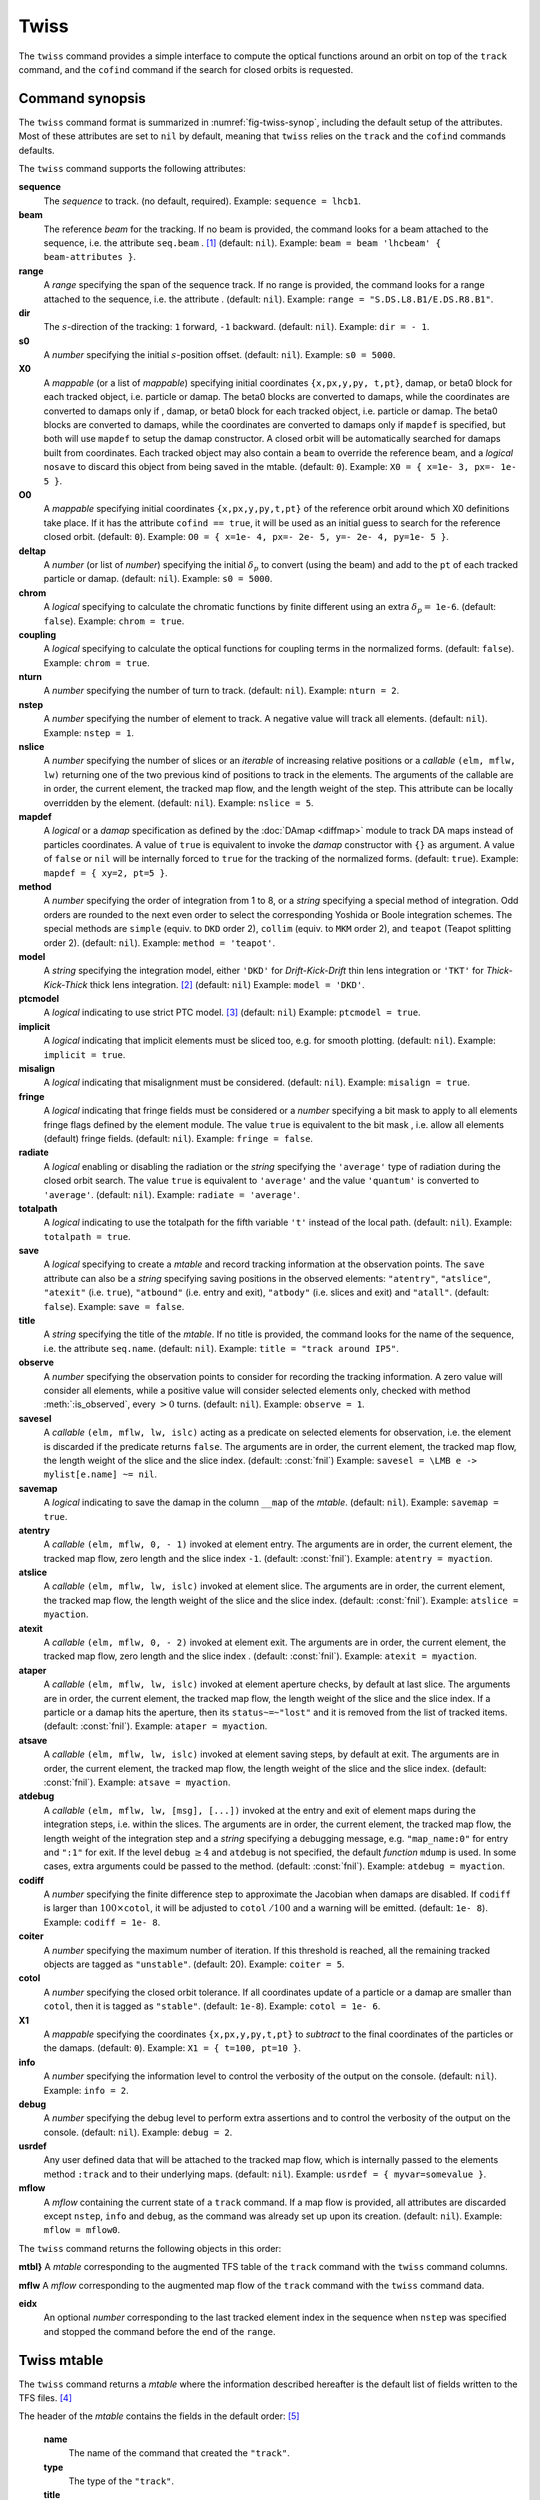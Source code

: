 Twiss
=====
.. _ch.cmd.twiss:

The ``twiss`` command provides a simple interface to compute the optical functions around an orbit on top of the ``track`` command, and the ``cofind`` command if the search for closed orbits is requested.

Command synopsis
----------------
.. _sec.twiss.synop:

The ``twiss`` command format is summarized in :numref:`fig-twiss-synop`, including the default setup of the attributes. Most of these attributes are set to ``nil`` by default, meaning that ``twiss`` relies on the ``track`` and the ``cofind`` commands defaults.

.. code-block:: lua
	:name: fig-twiss-synop
	:caption: Synopsis of the ``twiss`` command with default setup.


	mtbl, mflw [, eidx] = twiss { 
		sequence=sequ,  -- sequence (required) 
		beam=nil, 	-- beam (or sequence.beam, required) 
		range=nil,  	-- range of tracking (or sequence.range) 
		dir=nil,  	-- s-direction of tracking (1 or -1) 
		s0=nil,  	-- initial s-position offset [m]
		X0=nil,  	-- initial coordinates (or damap(s), or beta block(s)) 
		O0=nil,  	-- initial coordinates of reference orbit 
		deltap=nil,  	-- initial deltap(s) 
		chrom=false,  	-- compute chromatic functions by finite difference 
		coupling=false, -- compute optical functions for non-diagonal modes 
		nturn=nil,  	-- number of turns to track 
		nstep=nil,  	-- number of elements to track 
		nslice=nil,  	-- number of slices (or weights) for each element 
		mapdef=true,  	-- setup for damap (or list of, true => {}) 
		method=nil,  	-- method or order for integration (1 to 8) 
		model=nil,  	-- model for integration ('DKD' or 'TKT') 
		ptcmodel=nil,  	-- use strict PTC thick model (override option) 
		implicit=nil,  	-- slice implicit elements too (e.g. plots) 
		misalign=nil,  	-- consider misalignment 
		fringe=nil,  	-- enable fringe fields (see element.flags.fringe) 
		radiate=nil,  	-- radiate at slices 
		totalpath=nil,  -- variable 't' is the totalpath 
		save=true,  	-- create mtable and save results 
		title=nil,  	-- title of mtable (default seq.name) 
		observe=0,  	-- save only in observed elements (every n turns) 
		savesel=nil,  	-- save selector (predicate) 
		savemap=nil,  	-- save damap in the column __map 
		atentry=nil,  	-- action called when entering an element 
		atslice=nil,  	-- action called after each element slices 
		atexit=nil,  	-- action called when exiting an element 
		ataper=nil,  	-- action called when checking for aperture 
		atsave=nil,  	-- action called when saving in mtable 
		atdebug=fnil,  	-- action called when debugging the element maps 
		codiff=nil,  	-- finite differences step for jacobian 
		coiter=nil,  	-- maximum number of iterations 
		cotol=nil,  	-- closed orbit tolerance (i.e.~|dX|) 
		X1=nil,  	-- optional final coordinates translation 
		info=nil,  	-- information level (output on terminal) 
		debug=nil, 	-- debug information level (output on terminal) 
		usrdef=nil,  	-- user defined data attached to the mflow 
		mflow=nil,  	-- mflow, exclusive with other attributes 
	}

The ``twiss`` command supports the following attributes:

.. _twiss.attr:

**sequence**
	The *sequence* to track. (no default, required). 
	Example: ``sequence = lhcb1``.

**beam**
	The reference *beam* for the tracking. If no beam is provided, the command looks for a beam attached to the sequence, i.e. the attribute ``seq.beam`` . [#f1]_ (default: ``nil``).
	Example: ``beam = beam 'lhcbeam' { beam-attributes }``.

**range**
	A *range* specifying the span of the sequence track. If no range is provided, the command looks for a range attached to the sequence, i.e. the attribute . (default: ``nil``). 
	Example: ``range = "S.DS.L8.B1/E.DS.R8.B1"``.

**dir**
	The :math:`s`-direction of the tracking: ``1`` forward, ``-1`` backward. (default: ``nil``). 
	Example: ``dir = - 1``.

**s0**
	A *number* specifying the initial :math:`s`-position offset. (default: ``nil``). 
	Example: ``s0 = 5000``.

**X0**
	A *mappable* (or a list of *mappable*) specifying initial coordinates ``{x,px,y,py, t,pt}``, damap, or beta0 block for each tracked object, i.e. particle or damap. The beta0 blocks are converted to damaps, while the coordinates are converted to damaps only if , damap, or beta0 block for each tracked object, i.e. particle or damap. The beta0 blocks are converted to damaps, while the coordinates are converted to damaps only if ``mapdef`` is specified, but both will use ``mapdef`` to setup the damap constructor. A closed orbit will be automatically searched for damaps built from coordinates. Each tracked object may also contain a ``beam`` to override the reference beam, and a *logical* ``nosave`` to discard this object from being saved in the mtable. (default: ``0``). 
	Example: ``X0 = { x=1e- 3, px=- 1e- 5 }``.

**O0** 
	A *mappable* specifying initial coordinates ``{x,px,y,py,t,pt}`` of the reference orbit around which X0 definitions take place. If it has the attribute ``cofind == true``, it will be used as an initial guess to search for the reference closed orbit. (default: ``0``). 
	Example: ``O0 = { x=1e- 4, px=- 2e- 5, y=- 2e- 4, py=1e- 5 }``.

**deltap**
	A *number* (or list of *number*) specifying the initial :math:`\delta_p` to convert (using the beam) and add to the ``pt`` of each tracked particle or damap. (default: ``nil``). 
	Example: ``s0 = 5000``.

**chrom**
	A *logical* specifying to calculate the chromatic functions by finite different using an extra :math:`\delta_p=` ``1e-6``. (default: ``false``). 
	Example: ``chrom = true``.

**coupling**
	A *logical* specifying to calculate the optical functions for coupling terms in the normalized forms. (default: ``false``). 
	Example: ``chrom = true``.

**nturn**
	A *number* specifying the number of turn to track. (default: ``nil``). 
	Example: ``nturn = 2``.

**nstep**
	A *number* specifying the number of element to track. A negative value will track all elements. (default: ``nil``). 
	Example: ``nstep = 1``.

**nslice**
	A *number* specifying the number of slices or an *iterable* of increasing relative positions or a *callable* ``(elm, mflw, lw)`` returning one of the two previous kind of positions to track in the elements. The arguments of the callable are in order, the current element, the tracked map flow, and the length weight of the step. This attribute can be locally overridden by the element. (default: ``nil``). 
	Example: ``nslice = 5``.

**mapdef** 
	A *logical* or a *damap* specification as defined by the :doc:`DAmap <diffmap>` module to track DA maps instead of particles coordinates. A value of ``true`` is equivalent to invoke the *damap* constructor with ``{}`` as argument. A value of ``false`` or ``nil`` will be internally forced to ``true`` for the tracking of the normalized forms. (default: ``true``). 
	Example: ``mapdef = { xy=2, pt=5 }``.

**method**
	A *number* specifying the order of integration from 1 to 8, or a *string* specifying a special method of integration. Odd orders are rounded to the next even order to select the corresponding Yoshida or Boole integration schemes. The special methods are ``simple`` (equiv. to ``DKD`` order 2), ``collim`` (equiv. to ``MKM`` order 2), and ``teapot`` (Teapot splitting order 2). (default: ``nil``). 
	Example: ``method = 'teapot'``.

**model**
	A *string* specifying the integration model, either ``'DKD'`` for *Drift-Kick-Drift* thin lens integration or ``'TKT'`` for *Thick-Kick-Thick* thick lens integration. [#f7]_ (default: ``nil``) 
	Example: ``model = 'DKD'``.

**ptcmodel**
	A *logical* indicating to use strict PTC model. [#f8]_ (default: ``nil``) 
	Example: ``ptcmodel = true``.

**implicit**
	A *logical* indicating that implicit elements must be sliced too, e.g. for smooth plotting. (default: ``nil``). 
	Example: ``implicit = true``.

**misalign**
	A *logical* indicating that misalignment must be considered. (default: ``nil``). 
	Example: ``misalign = true``.

**fringe**
	A *logical* indicating that fringe fields must be considered or a *number* specifying a bit mask to apply to all elements fringe flags defined by the element module. The value ``true`` is equivalent to the bit mask , i.e. allow all elements (default) fringe fields. (default: ``nil``). 
	Example: ``fringe = false``.

**radiate**
	A *logical* enabling or disabling the radiation or the *string* specifying the ``'average'`` type of radiation during the closed orbit search. The value ``true`` is equivalent to ``'average'`` and the value ``'quantum'`` is converted to ``'average'``. (default: ``nil``). 
	Example: ``radiate = 'average'``.

**totalpath**
	A *logical* indicating to use the totalpath for the fifth variable ``'t'`` instead of the local path. (default: ``nil``). 
	Example: ``totalpath = true``.

**save**
	A *logical* specifying to create a *mtable* and record tracking information at the observation points. The ``save`` attribute can also be a *string* specifying saving positions in the observed elements: ``"atentry"``, ``"atslice"``, ``"atexit"`` (i.e. ``true``), ``"atbound"`` (i.e. entry and exit), ``"atbody"`` (i.e. slices and exit) and ``"atall"``. (default: ``false``). 
	Example: ``save = false``.

**title**
	A *string* specifying the title of the *mtable*. If no title is provided, the command looks for the name of the sequence, i.e. the attribute ``seq.name``. (default: ``nil``). 
	Example: ``title = "track around IP5"``.

**observe**
	A *number* specifying the observation points to consider for recording the tracking information. A zero value will consider all elements, while a positive value will consider selected elements only, checked with method :meth:`:is_observed`, every :math:`>0` turns. (default: ``nil``). 
	Example: ``observe = 1``.

**savesel**
	A *callable* ``(elm, mflw, lw, islc)`` acting as a predicate on selected elements for observation, i.e. the element is discarded if the predicate returns ``false``. The arguments are in order, the current element, the tracked map flow, the length weight of the slice and the slice index. (default: :const:`fnil`) 
	Example: ``savesel = \LMB e -> mylist[e.name] ~= nil``.

**savemap**
	A *logical* indicating to save the damap in the column ``__map`` of the *mtable*. (default: ``nil``). 
	Example: ``savemap = true``.

**atentry**
	 A *callable* ``(elm, mflw, 0, - 1)`` invoked at element entry. The arguments are in order, the current element, the tracked map flow, zero length and the slice index ``-1``. (default: :const:`fnil`). 
	 Example: ``atentry = myaction``.

**atslice**
	A *callable* ``(elm, mflw, lw, islc)`` invoked at element slice. The arguments are in order, the current element, the tracked map flow, the length weight of the slice and the slice index. (default: :const:`fnil`). 
	Example: ``atslice = myaction``.

**atexit** 
	A *callable* ``(elm, mflw, 0, - 2)`` invoked at element exit. The arguments are in order, the current element, the tracked map flow, zero length and the slice index . (default: :const:`fnil`). 
	Example: ``atexit = myaction``.

**ataper**
	A *callable* ``(elm, mflw, lw, islc)`` invoked at element aperture checks, by default at last slice. The arguments are in order, the current element, the tracked map flow, the length weight of the slice and the slice index. If a particle or a damap hits the aperture, then its ``status~=~"lost"`` and it is removed from the list of tracked items. (default: :const:`fnil`). 
	Example: ``ataper = myaction``.

**atsave**
	A *callable* ``(elm, mflw, lw, islc)`` invoked at element saving steps, by default at exit. The arguments are in order, the current element, the tracked map flow, the length weight of the slice and the slice index. (default: :const:`fnil`). 
	Example: ``atsave = myaction``.

**atdebug**
	A *callable* ``(elm, mflw, lw, [msg], [...])`` invoked at the entry and exit of element maps during the integration steps, i.e. within the slices. The arguments are in order, the current element, the tracked map flow, the length weight of the integration step and a *string* specifying a debugging message, e.g. ``"map_name:0"`` for entry and ``":1"`` for exit. If the level ``debug`` :math:`\geq 4` and ``atdebug`` is not specified, the default *function* ``mdump`` is used. In some cases, extra arguments could be passed to the method. (default: :const:`fnil`). 
	Example: ``atdebug = myaction``.

**codiff**
	A *number* specifying the finite difference step to approximate the Jacobian when damaps are disabled. If ``codiff`` is larger than :math:`100\times`\ ``cotol``, it will be adjusted to ``cotol`` :math:`/100` and a warning will be emitted. (default: ``1e- 8``). 
	Example: ``codiff = 1e- 8``.

**coiter**
	A *number* specifying the maximum number of iteration. If this threshold is reached, all the remaining tracked objects are tagged as ``"unstable"``. (default: 20). 
	Example: ``coiter = 5``.

**cotol**
	A *number* specifying the closed orbit tolerance. If all coordinates update of a particle or a damap are smaller than ``cotol``, then it is tagged as ``"stable"``. (default: ``1e-8``). 
	Example: ``cotol = 1e- 6``.

**X1**
	A *mappable* specifying the coordinates ``{x,px,y,py,t,pt}`` to *subtract* to the final coordinates of the particles or the damaps. (default: ``0``). 
	Example: ``X1 = { t=100, pt=10 }``.

**info**
	 A *number* specifying the information level to control the verbosity of the output on the console. (default: ``nil``). 
	 Example: ``info = 2``.

**debug**
	 A *number* specifying the debug level to perform extra assertions and to control the verbosity of the output on the console. (default: ``nil``). 
	 Example: ``debug = 2``.

**usrdef**
	Any user defined data that will be attached to the tracked map flow, which is internally passed to the elements method ``:track`` and to their underlying maps. (default: ``nil``). 
	Example: ``usrdef = { myvar=somevalue }``.

**mflow** 
	A *mflow* containing the current state of a ``track`` command. If a map flow is provided, all attributes are discarded except ``nstep``, ``info`` and ``debug``, as the command was already set up upon its creation. (default: ``nil``). 
	Example: ``mflow = mflow0``.


The ``twiss`` command returns the following objects in this order:

**mtbl}** A *mtable* corresponding to the augmented TFS table of the ``track`` command with the ``twiss`` command columns.

**mflw** A *mflow* corresponding to the augmented map flow of the ``track`` command with the ``twiss`` command data.

**eidx**
	 An optional *number* corresponding to the last tracked element index in the sequence when ``nstep`` was specified and stopped the command before the end of the ``range``.


Twiss mtable
------------
.. _sec.track.mtable:

The ``twiss`` command returns a *mtable* where the information described hereafter is the default list of fields written to the TFS files. [#f2]_ 

The header of the *mtable* contains the fields in the default order: [#f3]_ 

	**name**
	 The name of the command that created the ``"track"``.
	**type**
	 The type of the ``"track"``.
	**title**
	 The value of the command attribute ``title``.
	**origin**
	 The origin of the application that created the ``"MAD 1.0.0 OSX 64"``.
	**date**
	 The date of the creation of the ``"27/05/20"``.
	**time**
	 The time of the creation of the ``"19:18:36"``.
	**refcol**
	 The reference *column* for the *mtable* dictionnary, e.g. ``"name"``.
	**direction**
	 The value of the command attribute ``dir``.
	**observe**
	 The value of the command attribute ``observe``.
	**implicit**
	 The value of the command attribute ``implicit``.
	**misalign**
	 The value of the command attribute ``misalign``.
	**deltap**
	 The value of the command attribute ``deltap``.
	**lost**
	 The number of lost particle(s) or damap(s).
	**chrom**
	 The value of the command attribute ``chrom``.
	**coupling**
	 The value of the command attribute ``coupling``.
	**length**
	 The :math:`s`-length of the tracked design orbit.
	**q1**
	 The tunes of mode 1.
	**q2**
	 The tunes of mode 2.
	**q3**
	 The tunes of mode 3.
	**alfap**
	 The momentum compaction factor :math:`\alpha_p`.
	**etap**
	 The phase slip factor :math:`\eta_p`.
	**gammatr**
	 The energy gamma transition :math:`\gamma_{\text{tr}}`.
	**synch_1**
	 The first synchroton radiation integral.
	**synch_2**
	 The second synchroton radiation integral.
	**synch_3**
	 The third synchroton radiation integral.
	**synch_4**
	 The fourth synchroton radiation integral.
	**synch_5**
	 The fifth synchroton radiation integral.
	**synch_6**
	 The sixth synchroton radiation integral.
	**synch_8**
	 The eighth synchroton radiation integral.
	**range**
	 The value of the command attribute ``range``. [#f4]_ 
	**__seq**
	 The *sequence* from the command attribute ``sequence``. [#f5]_ .. _ref.twiss.mtbl1}:

The core of the *mtable* contains the columns in the default order: [#f6]_

	**name**
	 The name of the element.
	**kind**
	 The kind of the element.
	**s**
	 The :math:`s`-position at the end of the element slice.
	**l**
	 The length from the start of the element to the end of the element slice.
	**id**
	 The index of the particle or damap as provided in ``X0``.
	**x**
	 The local coordinate :math:`x` at the :math:`s`-position .
	**px**
	 The local coordinate :math:`p_x` at the :math:`s`-position.
	**y**
	 The local coordinate :math:`y` at the :math:`s`-position.
	**py**
	 The local coordinate :math:`p_y` at the :math:`s`-position.
	**t**
	 The local coordinate :math:`t` at the :math:`s`-position.
	**pt**
	 The local coordinate :math:`p_t` at the :math:`s`-position.
	**slc**
	 The slice index ranging from ``- 2`` to ``nslice``.
	**turn**
	 The turn number.
	**tdir**
	 The :math:`t`-direction of the tracking in the element.
	**eidx**
	 The index of the element in the sequence.
	**status**
	 The status of the particle or damap.
	**alfa11**
	 The optical function :math:`\alpha` of mode 1 at the :math:`s`-position.
	**beta11**
	 The optical function :math:`\beta` of mode 1 at the :math:`s`-position.
	**gama11**
	 The optical function :math:`\gamma` of mode 1 at the :math:`s`-position.
	**mu1**
	 The phase advance :math:`\mu` of mode 1 at the :math:`s`-position.
	**dx**
	 The dispersion function of :math:`x` at the :math:`s`-position.
	**dpx**
	 The dispersion function of :math:`p_x` at the :math:`s`-position.
	**alfa22**
	 The optical function :math:`\alpha` of mode 2 at the :math:`s`-position.
	**beta22**
	 The optical function :math:`\beta` of mode 2 at the :math:`s`-position.
	**gama22**
	 The optical function :math:`\gamma` of mode 2 at the :math:`s`-position.
	**mu2**
	 The phase advance :math:`\mu` of mode 2 at the :math:`s`-position.
	**dy**
	 The dispersion function of :math:`y` at the :math:`s`-position.
	**dpy**
	 The dispersion function of :math:`p_y` at the :math:`s`-position.
	**alfa33**
	 The optical function :math:`\alpha` of mode 3 at the :math:`s`-position.
	**beta33**
	 The optical function :math:`\beta` of mode 3 at the :math:`s`-position.
	**gama33**
	 The optical function :math:`\gamma` of mode 3 at the :math:`s`-position.
	**mu3**
	 The phase advance :math:`\mu` of mode 3 at the :math:`s`-position.
	**__map**
	 The damap at the :math:`s`-position. [#f5]_

The ``chrom`` attribute will add the following fields to the *mtable* header:

	**dq1**
	 The chromatic derivative of tunes of mode 1, i.e. chromaticities.
	**dq2**
	 The chromatic derivative of tunes of mode 2, i.e. chromaticities.
	**dq3**
	 The chromatic derivative of tunes of mode 3, i.e. chromaticities.

The ``chrom`` attribute will add the following columns to the *mtable*:

	**dmu1**
	 The chromatic derivative of the phase advance of mode 1 at the :math:`s`-position.
	**ddx**
	 The chromatic derivative of the dispersion function of :math:`x` at the :math:`s`-position.
	**ddpx**
	 The chromatic derivative of the dispersion function of :math:`p_x` at the :math:`s`-position.
	**wx**
	 The chromatic amplitude function of mode 1 at the :math:`s`-position.
	**phix**
	 The chromatic phase function of mode 1 at the :math:`s`-position.
	**dmu2**
	 The chromatic derivative of the phase advance of mode 2 at the :math:`s`-position.
	**ddy**
	  The chromatic derivative of the dispersion function of :math:`y` at the :math:`s`-position.
	**ddpy**
	 The chromatic derivative of the dispersion function of :math:`p_y` at the :math:`s`-position.
	**wy**
	 The chromatic amplitude function of mode 2 at the :math:`s`-position.
	**phiy**
	 The chromatic phase function of mode 2 at the :math:`s`-position.

The ``coupling`` attribute will add the following columns to the *mtable*:

	**alfa12**
	 The optical function :math:`\alpha` of coupling mode 1-2 at the :math:`s`-position.
	**beta12**
	 The optical function :math:`\beta` of coupling mode 1-2 at the :math:`s`-position.
	**gama12**
	 The optical function :math:`\gamma` of coupling mode 1-2 at the :math:`s`-position.
	**alfa13**
	 The optical function :math:`\alpha` of coupling mode 1-3 at the :math:`s`-position.
	**beta13**
	 The optical function :math:`\beta` of coupling mode 1-3 at the :math:`s`-position.
	**gama13**
	 The optical function :math:`\gamma` of coupling mode 1-3 at the :math:`s`-position.
	**alfa21**
	 The optical function :math:`\alpha` of coupling mode 2-1 at the :math:`s`-position.
	**beta21**
	 The optical function :math:`\beta` of coupling mode 2-1 at the :math:`s`-position.
	**gama21**
	 The optical function :math:`\gamma` of coupling mode 2-1 at the :math:`s`-position.
	**alfa23**
	 The optical function :math:`\alpha` of coupling mode 2-3 at the :math:`s`-position.
	**beta23**
	 The optical function :math:`\beta` of coupling mode 2-3 at the :math:`s`-position.
	**gama23**
	 The optical function :math:`\gamma` of coupling mode 2-3 at the :math:`s`-position.
	**alfa31**
	 The optical function :math:`\alpha` of coupling mode 3-1 at the :math:`s`-position.
	**beta31**
	 The optical function :math:`\beta` of coupling mode 3-1 at the :math:`s`-position.
	**gama31**
	 The optical function :math:`\gamma` of coupling mode 3-1 at the :math:`s`-position.
	**alfa32**
	 The optical function :math:`\alpha` of coupling mode 3-2 at the :math:`s`-position.
	**beta32**
	 The optical function :math:`\beta` of coupling mode 3-2 at the :math:`s`-position.
	**gama32**
	 The optical function :math:`\gamma` of coupling mode 3-2 at the :math:`s`-position.


Tracking linear normal form
---------------------------

TODO

Examples
--------

TODO


.. rubric:: Footnotes

.. [#f1] Initial coordinates ``X0`` may override it by providing a beam per particle or damap. 
.. [#f7] The ``TKT`` scheme (Yoshida) is automatically converted to the ``MKM`` scheme (Boole) when appropriate.
.. [#f8] In all cases, MAD-NG uses PTC setup ``time=true, exact=true``.
.. [#f2] The output of mtable in TFS files can be fully customized by the user.
.. [#f3] The fields from ``name`` to ``lost`` set by the ``track`` command
.. [#f4] This field is not saved in the TFS table by default.
.. [#f5] Fields and columns starting with two underscores are protected data and never saved to TFS files.
.. [#f6] The column from ``name`` to ``status`` are set by the ``track`` command.
